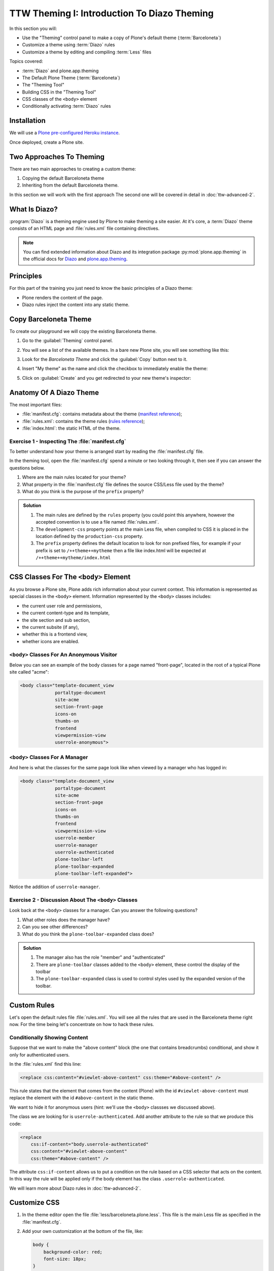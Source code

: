 =============================================
TTW Theming I: Introduction To Diazo Theming
=============================================

In this section you will:

* Use the "Theming" control panel to make a copy of Plone's default theme (:term:`Barceloneta`)
* Customize a theme using :term:`Diazo` rules
* Customize a theme by editing and compiling :term:`Less` files

Topics covered:

* :term:`Diazo` and plone.app.theming
* The Default Plone Theme (:term:`Barceloneta`)
* The "Theming Tool"
* Building CSS in the "Theming Tool"
* CSS classes of the ``<body>`` element
* Conditionally activating :term:`Diazo` rules


Installation
------------

We will use a `Plone pre-configured Heroku instance <https://github.com/collective/training-sandbox>`_.

Once deployed, create a Plone site.


Two Approaches To Theming
-------------------------

There are two main approaches to creating a custom theme:

#. Copying the default Barceloneta theme
#. Inheriting from the default Barceloneta theme.

In this section we will work with the first approach
The second one will be covered in detail in :doc:`ttw-advanced-2`.


What Is Diazo?
--------------

:program:`Diazo` is a theming engine used by Plone to make theming a site easier.
At it's core, a :term:`Diazo` theme consists of an HTML page and :file:`rules.xml` file containing directives.

.. note::

   You can find extended information about Diazo and its integration package :py:mod:`plone.app.theming` in the official docs for `Diazo <http://docs.diazo.org/en/latest/>`_ and `plone.app.theming <https://docs.plone.org/external/plone.app.theming/docs/index.html#what-is-a-diazo-theme>`_.


Principles
----------

For this part of the training you just need to know the basic principles of a Diazo theme:

* Plone renders the content of the page.
* Diazo rules inject the content into any static theme.


Copy Barceloneta Theme
----------------------

To create our playground we will copy the existing Barceloneta theme.

#. Go to the :guilabel:`Theming` control panel.
#. You will see a list of the available themes.
   In a bare new Plone site, you will see something like this:

   .. image:: ../theming/_static/theming-bare_plone_themes_list.png
      :align: center

#. Look for the *Barceloneta Theme* and click the :guilabel:`Copy` button next to it.
#. Insert "My theme" as the name and click the checkbox to immediately enable the theme:

   .. image:: ../theming/_static/theming-copy_theme_form.png
      :align: center

#. Click on :guilabel:`Create` and you get redirected to your new theme's inspector:

   .. image:: ../theming/_static/theming-just_copied_theme_inspector.png
      :align: center


Anatomy Of A Diazo Theme
------------------------

The most important files:

* :file:`manifest.cfg`: contains metadata about the theme (`manifest reference <https://docs.plone.org/external/plone.app.theming/docs/index.html#the-manifest-file>`_);
* :file:`rules.xml`: contains the theme rules (`rules reference <https://docs.plone.org/external/plone.app.theming/docs/index.html#rules-syntax>`_);
* :file:`index.html`: the static HTML of the theme.

Exercise 1 - Inspecting The :file:`manifest.cfg`
^^^^^^^^^^^^^^^^^^^^^^^^^^^^^^^^^^^^^^^^^^^^^^^^

To better understand how your theme is arranged start by reading the :file:`manifest.cfg` file.

In the theming tool, open the :file:`manifest.cfg` spend a minute or two looking through it, then see if you can answer the questions below.

#. Where are the main rules located for your theme?
#. What property in the :file:`manifest.cfg` file defines the source CSS/Less file used by the theme?
#. What do you think is the purpose of the ``prefix`` property?

.. admonition:: Solution
   :class: toggle

   #. The main rules are defined by the ``rules`` property (you could point this anywhere, however the accepted convention is to use a file named :file:`rules.xml`.
   #. The ``development-css`` property points at the main Less file, when compiled to CSS it is placed in the location defined by the ``production-css`` property.
   #. The ``prefix`` property defines the default location to look for non prefixed files, for example if your prefix is set to ``/++theme++mytheme`` then a file like index.html will be expected at ``/++theme++mytheme/index.html``


CSS Classes For The ``<body>`` Element
--------------------------------------

As you browse a Plone site, Plone adds rich information about your current context.
This information is represented as special classes in the ``<body>`` element.
Information represented by the ``<body>`` classes includes:

* the current user role  and permissions,
* the current content-type and its template,
* the site section and sub section,
* the current subsite (if any),
* whether this is a frontend view,
* whether icons are enabled.

``<body>`` Classes For An Anonymous Visitor
^^^^^^^^^^^^^^^^^^^^^^^^^^^^^^^^^^^^^^^^^^^

Below you can see an example of the body classes for a page named "front-page", located in the root of a typical Plone site called "acme":

.. code-block:: html

    <body class="template-document_view
                 portaltype-document
                 site-acme
                 section-front-page
                 icons-on
                 thumbs-on
                 frontend
                 viewpermission-view
                 userrole-anonymous">

``<body>`` Classes For A Manager
^^^^^^^^^^^^^^^^^^^^^^^^^^^^^^^^

And here is what the classes for the same page look like when viewed by a manager who has logged in:

.. code-block:: html

    <body class="template-document_view
                 portaltype-document
                 site-acme
                 section-front-page
                 icons-on
                 thumbs-on
                 frontend
                 viewpermission-view
                 userrole-member
                 userrole-manager
                 userrole-authenticated
                 plone-toolbar-left
                 plone-toolbar-expanded
                 plone-toolbar-left-expanded">

Notice the addition of ``userrole-manager``.

Exercise 2 - Discussion About The ``<body>`` Classes
^^^^^^^^^^^^^^^^^^^^^^^^^^^^^^^^^^^^^^^^^^^^^^^^^^^^

Look back at the ``<body>`` classes for a manager. Can you answer the following questions?

#. What other roles does the manager have?
#. Can you see other differences?
#. What do you think the ``plone-toolbar-expanded`` class does?

.. admonition:: Solution
   :class: toggle

   #. The manager also has the role "member" and "authenticated"
   #. There are ``plone-toolbar`` classes added to the ``<body>`` element, these control the display of the toolbar
   #. The ``plone-toolbar-expanded`` class is used to control styles used by the expanded version of the toolbar.


Custom Rules
------------
Let's open the default rules file :file:`rules.xml`.
You will see all the rules that are used in the Barceloneta theme right now.
For the time being let's concentrate on how to hack these rules.

Conditionally Showing Content
^^^^^^^^^^^^^^^^^^^^^^^^^^^^^

.. image:: ../theming/_static/theming-viewlet-above-content-in-plone-site.png
   :align: center

Suppose that we want to make the "above content" block (the one that contains breadcrumbs) conditional, and show it only for authenticated users.

In the :file:`rules.xml` find this line:

.. code-block:: xml

   <replace css:content="#viewlet-above-content" css:theme="#above-content" />

This rule states that the element that comes from the content (Plone) with the id ``#viewlet-above-content`` must replace the element with the id ``#above-content`` in the static theme.

We want to hide it for anonymous users  (hint: we'll use the ``<body>`` classses we discussed above).

The class we are looking for is ``userrole-authenticated``.
Add another attribute to the rule so that we produce this code:

.. code-block:: xml

    <replace
        css:if-content="body.userrole-authenticated"
        css:content="#viewlet-above-content"
        css:theme="#above-content" />

The attribute ``css:if-content`` allows us to put a condition on the rule based on a CSS selector that acts on the content.
In this way the rule will be applied only if the body element has the class ``.userrole-authenticated``.

We will learn more about Diazo rules in :doc:`ttw-advanced-2`.


Customize CSS
-------------

#. In the theme editor open the file :file:`less/barceloneta.plone.less`.
   This file is the main Less file as specified in the :file:`manifest.cfg`.
#. Add your own customization at the bottom of the file, like:

   .. code-block:: css

      body {
          background-color: red;
          font-size: 18px;
      }

   .. Note::

      Normally you would place this in a separate file to keep the main one clean but for this example it is enough.

#. Click the buttons :guilabel:`Save` and :guilabel:`Build CSS`.

   .. image:: ../theming/_static/theming-editor_compile_css.png
      :align: center

#. Go back to the Plone site and reload the page: voilá!

.. Warning::

   At the moment you need to "Build CSS" from the main file, the one declared in the manifest (in this case :file:`less/barceloneta.plone.less`).
   So, whatever Less file you edit, go back to the main one to compile.
   This behavior will be improved in the future, but for now just remember this simple rule.
